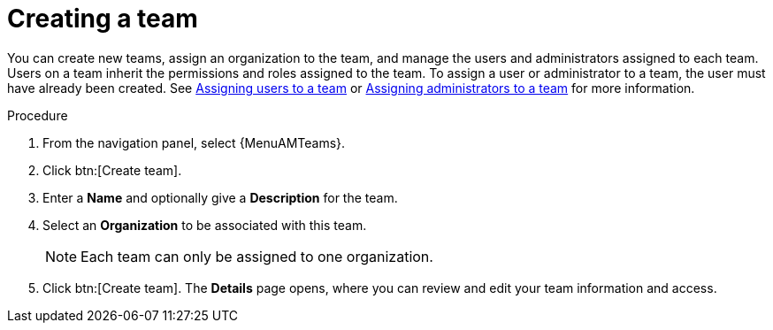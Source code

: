 :_mod-docs-content-type: PROCEDURE

[id="proc-controller-creating-a-team"]

= Creating a team

You can create new teams, assign an organization to the team, and manage the users and administrators assigned to each team. 
Users on a team inherit the permissions and roles assigned to the team.
To assign a user or administrator to a team, the user must have already been created. See link:{URLCentralAuth}/gw-managing-access#proc-gw-team-add-user[Assigning users to a team] or link:{URLCentralAuth}/gw-managing-access#proc-gw-add-admin-team[Assigning administrators to a team] for more information.

.Procedure

. From the navigation panel, select {MenuAMTeams}.
. Click btn:[Create team].
. Enter a *Name* and optionally give a *Description* for the team. 
. Select an *Organization* to be associated with this team.
+
[NOTE]
====
Each team can only be assigned to one organization.
====
+
. Click btn:[Create team]. The *Details* page opens, where you can review and edit your team information and access.

